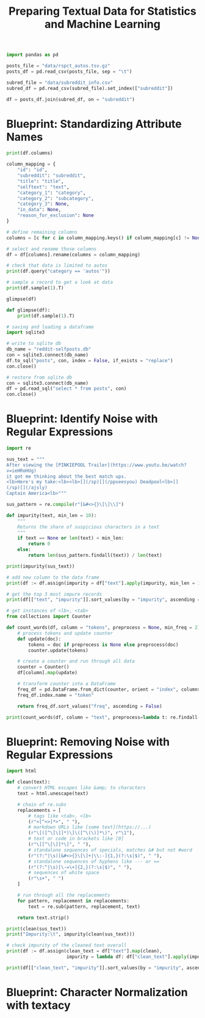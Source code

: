 #+TITLE: Preparing Textual Data for Statistics and Machine Learning

#+BEGIN_SRC python
import pandas as pd

posts_file = "data/rspct_autos.tsv.gz"
posts_df = pd.read_csv(posts_file, sep = "\t")

subred_file = "data/subreddit_info.csv"
subred_df = pd.read_csv(subred_file).set_index(["subreddit"])

df = posts_df.join(subred_df, on = "subreddit")
#+END_SRC

* Blueprint: Standardizing Attribute Names

#+BEGIN_SRC python
print(df.columns)

column_mapping = {
    "id": "id",
    "subreddit": "subreddit",
    "title": "title",
    "selftext": "text",
    "category_1": "category",
    "category_2": "subcategory",
    "category_3": None,
    "in_data": None,
    "reason_for_exclusion": None
}

# define remaining columns
columns = [c for c in column_mapping.keys() if column_mapping[c] != None]

# select and rename those columns
df = df[columns].rename(columns = column_mapping)

# check that data is limited to autos
print(df.query("category == 'autos'"))

# sample a record to get a look at data
print(df.sample(1).T)

glimpse(df)

def glimpse(df):
    print(df.sample(1).T)

# saving and loading a dataframe
import sqlite3

# write to sqlite db
db_name = "reddit-selfposts.db"
con = sqlite3.connect(db_name)
df.to_sql("posts", con, index = False, if_exists = "replace")
con.close()

# restore from sqlite db
con = sqlite3.connect(db_name)
df = pd.read_sql("select * from posts", con)
con.close()
#+END_SRC

* Blueprint: Identify Noise with Regular Expressions

#+BEGIN_SRC python
import re

sus_text = """
After viewing the [PINKIEPOOL Trailer](https://www.youtu.be/watch?
v=ieHRoHUg)
it got me thinking about the best match ups.
<lb>Here's my take:<lb><lb>[](/sp)[](/ppseesyou) Deadpool<lb>[]
(/sp)[](/ajsly)
Captain America<lb>"""

sus_pattern = re.compile(r"[&#<>{}\[\]\\]")

def impurity(text, min_len = 10):
    """
    Returns the share of suspicious characters in a text
    """
    if text == None or len(text) < min_len:
        return 0
    else:
        return len(sus_pattern.findall(text)) / len(text)

print(impurity(sus_text))

# add new column to the data frame
print(df := df.assign(impurity = df["text"].apply(impurity, min_len = 10)))

# get the top 3 most impure records
print(df[["text", "impurity"]].sort_values(by = "impurity", ascending = False).head(3))

# get instances of <lb>, <tab>
from collections import Counter

def count_words(df, column = "tokens", preprocess = None, min_freq = 2):
    # process tokens and update counter
    def update(doc):
        tokens = doc if preprocess is None else preprocess(doc)
        counter.update(tokens)

    # create a counter and run through all data
    counter = Counter()
    df[column].map(update)

    # transform counter into a DataFrame
    freq_df = pd.DataFrame.from_dict(counter, orient = "index", columns = ["freq"]).query("freq >= @min_freq")
    freq_df.index.name = "token"

    return freq_df.sort_values("freq", ascending = False)

print(count_words(df, column = "text", preprocess=lambda t: re.findall(r"<[\w/]*>", t)))
#+END_SRC

* Blueprint: Removing Noise with Regular Expressions

#+BEGIN_SRC python
import html

def clean(text):
    # convert HTML escapes like &amp; to characters
    text = html.unescape(text)

    # chain of re.subs
    replacements = [
        # tags like <tab>, <lb>
        (r"<[^<>]*>", " "),
        # markdown URLs like [some text](https://...)
        (r"\[([^\[\]]*)\]\([^\(\)]*\)", r"\1"),
        # text or code in brackets like [0]
        (r"\[[^\[\]]*\]", " "),
        # standalone sequences of specials, matches &# but not #word
        (r"(?:^|\s)[&#<>{}\[\]+|\\:-]{1,}(?:\s|$)", " "),
        # standalone sequences of hyphens like --- or ==
        (r"(?:^|\s)[\-=\+]{2,}(?:\s|$)", " "),
        # sequences of white space
        (r"\s+", " ")
    ]

    # run through all the replacements
    for pattern, replacement in replacements:
        text = re.sub(pattern, replacement, text)

    return text.strip()

print(clean(sus_text))
print("Impurity:\t", impurity(clean(sus_text)))

# check impurity of the cleaned text overall
print(df := df.assign(clean_text = df["text"].map(clean),
                      impurity = lambda df: df["clean_text"].apply(impurity, min_len = 20)))

print(df[["clean_text", "impurity"]].sort_values(by = "impurity", ascending = False).head(3))

#+END_SRC

* Blueprint: Character Normalization with textacy
